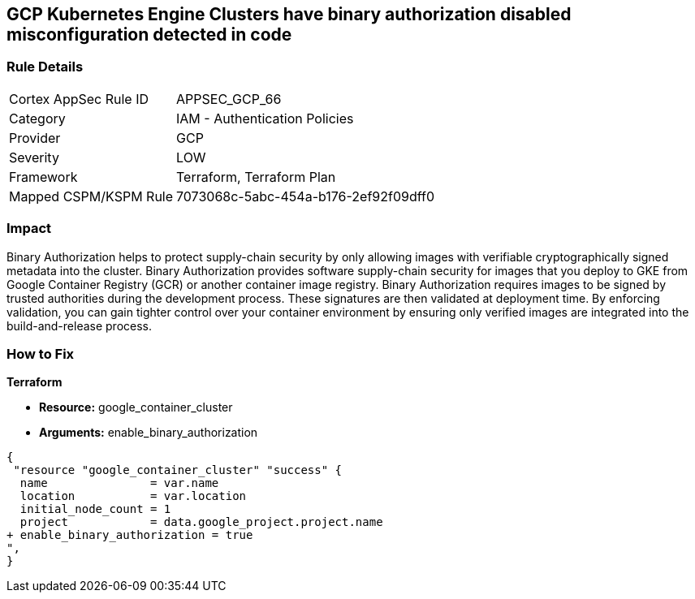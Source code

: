 == GCP Kubernetes Engine Clusters have binary authorization disabled misconfiguration detected in code


=== Rule Details

[cols="1,2"]
|===
|Cortex AppSec Rule ID |APPSEC_GCP_66
|Category |IAM - Authentication Policies
|Provider |GCP
|Severity |LOW
|Framework |Terraform, Terraform Plan
|Mapped CSPM/KSPM Rule |7073068c-5abc-454a-b176-2ef92f09dff0
|===
 



=== Impact
Binary Authorization helps to protect supply-chain security by only allowing images with verifiable cryptographically signed metadata into the cluster.
Binary Authorization provides software supply-chain security for images that you deploy to GKE from Google Container Registry (GCR) or another container image registry.
Binary Authorization requires images to be signed by trusted authorities during the development process.
These signatures are then validated at deployment time.
By enforcing validation, you can gain tighter control over your container environment by ensuring only verified images are integrated into the build-and-release process.

=== How to Fix


*Terraform* 


* *Resource:* google_container_cluster
* *Arguments:* enable_binary_authorization


[source,go]
----
{
 "resource "google_container_cluster" "success" {
  name               = var.name
  location           = var.location
  initial_node_count = 1
  project            = data.google_project.project.name
+ enable_binary_authorization = true
",
}
----

